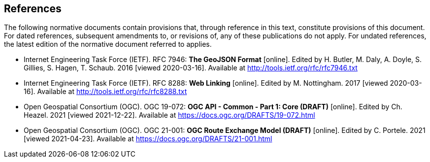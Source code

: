 == References
The following normative documents contain provisions that, through reference in this text, constitute provisions of this document. For dated references, subsequent amendments to, or revisions of, any of these publications do not apply. For undated references, the latest edition of the normative document referred to applies.

* [[GeoJSON]] Internet Engineering Task Force (IETF). RFC 7946: **The GeoJSON Format** [online]. Edited by H. Butler, M. Daly, A. Doyle, S. Gillies, S. Hagen, T. Schaub. 2016 [viewed 2020-03-16]. Available at http://tools.ietf.org/rfc/rfc7946.txt
* [[rfc8288]] Internet Engineering Task Force (IETF). RFC 8288: **Web Linking** [online]. Edited by M. Nottingham. 2017 [viewed 2020-03-16]. Available at http://tools.ietf.org/rfc/rfc8288.txt
* [[CommonCore]] Open Geospatial Consortium (OGC). OGC 19-072: **OGC API - Common - Part 1: Core (DRAFT)** [online]. Edited by Ch. Heazel. 2021 [viewed 2021-12-22]. Available at https://docs.ogc.org/DRAFTS/19-072.html
* [[REM]] Open Geospatial Consortium (OGC). OGC 21-001: **OGC Route Exchange Model (DRAFT)** [online]. Edited by C. Portele. 2021 [viewed 2021-04-23]. Available at https://docs.ogc.org/DRAFTS/21-001.html
